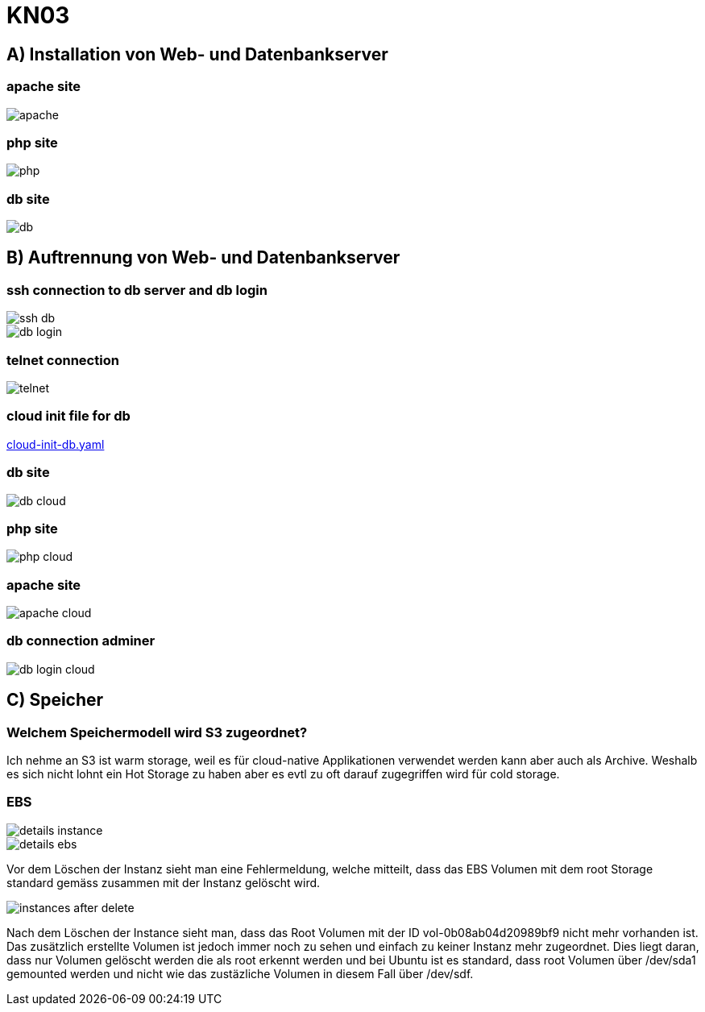 = KN03

== A) Installation von Web- und Datenbankserver

=== apache site

image::img/apache.png[]

=== php site

image::img/php.png[]

=== db site

image::img/db.png[]

== B) Auftrennung von Web- und Datenbankserver

=== ssh connection to db server and db login

image::img/ssh_db.png[]

image::img/db_login.png[]

=== telnet connection

image::img/telnet.png[]

=== cloud init file for db

link:cloud-init-db.yaml[]

=== db site

image::img/db_cloud.png[]

=== php site

image::img/php_cloud.png[]

=== apache site

image::img/apache_cloud.png[]

=== db connection adminer

image::img/db_login_cloud.png[]

== C) Speicher

=== Welchem Speichermodell wird S3 zugeordnet?

Ich nehme an S3 ist warm storage, weil es für cloud-native Applikationen verwendet werden kann aber auch als Archive.
Weshalb es sich nicht lohnt ein Hot Storage zu haben aber es evtl zu oft darauf zugegriffen wird für cold storage.

=== EBS

image::img/details_instance.png[]

image::img/details_ebs.png[]

Vor dem Löschen der Instanz sieht man eine Fehlermeldung, welche mitteilt,
dass das EBS Volumen mit dem root Storage standard gemäss zusammen mit der Instanz gelöscht wird.

image::img/instances_after_delete.png[]

Nach dem Löschen der Instance sieht man, dass das Root Volumen mit der ID vol-0b08ab04d20989bf9 nicht mehr vorhanden ist.
Das zusätzlich erstellte Volumen ist jedoch immer noch zu sehen und einfach zu keiner Instanz mehr zugeordnet.
Dies liegt daran, dass nur Volumen gelöscht werden die als root erkennt werden und bei Ubuntu ist es standard,
dass root Volumen über /dev/sda1 gemounted werden und nicht wie das zustäzliche Volumen in diesem Fall über /dev/sdf.